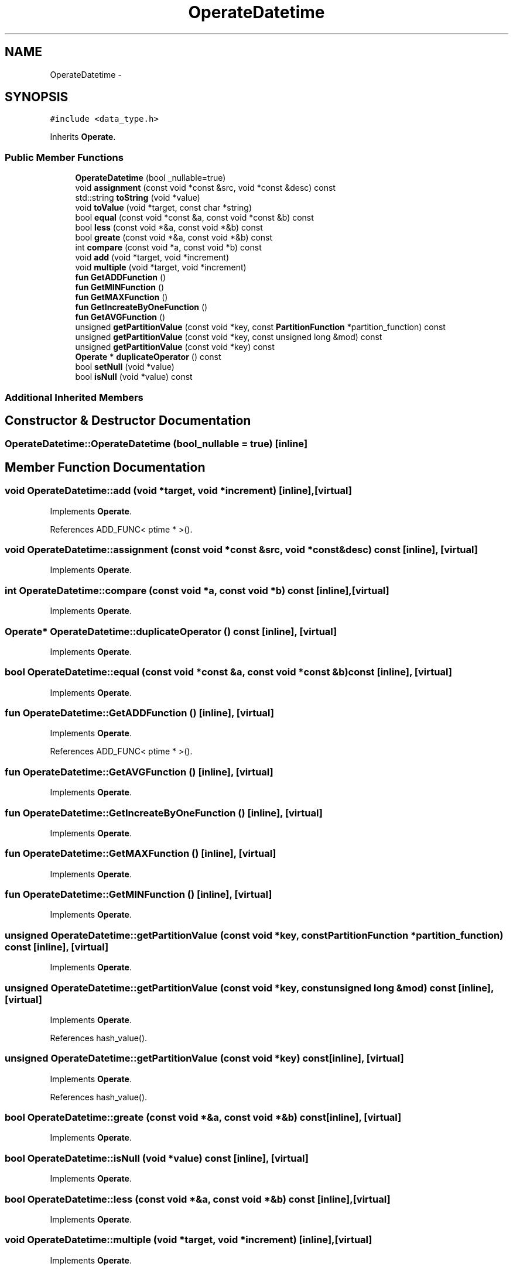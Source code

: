 .TH "OperateDatetime" 3 "Thu Nov 12 2015" "Claims" \" -*- nroff -*-
.ad l
.nh
.SH NAME
OperateDatetime \- 
.SH SYNOPSIS
.br
.PP
.PP
\fC#include <data_type\&.h>\fP
.PP
Inherits \fBOperate\fP\&.
.SS "Public Member Functions"

.in +1c
.ti -1c
.RI "\fBOperateDatetime\fP (bool _nullable=true)"
.br
.ti -1c
.RI "void \fBassignment\fP (const void *const &src, void *const &desc) const "
.br
.ti -1c
.RI "std::string \fBtoString\fP (void *value)"
.br
.ti -1c
.RI "void \fBtoValue\fP (void *target, const char *string)"
.br
.ti -1c
.RI "bool \fBequal\fP (const void *const &a, const void *const &b) const "
.br
.ti -1c
.RI "bool \fBless\fP (const void *&a, const void *&b) const "
.br
.ti -1c
.RI "bool \fBgreate\fP (const void *&a, const void *&b) const "
.br
.ti -1c
.RI "int \fBcompare\fP (const void *a, const void *b) const "
.br
.ti -1c
.RI "void \fBadd\fP (void *target, void *increment)"
.br
.ti -1c
.RI "void \fBmultiple\fP (void *target, void *increment)"
.br
.ti -1c
.RI "\fBfun\fP \fBGetADDFunction\fP ()"
.br
.ti -1c
.RI "\fBfun\fP \fBGetMINFunction\fP ()"
.br
.ti -1c
.RI "\fBfun\fP \fBGetMAXFunction\fP ()"
.br
.ti -1c
.RI "\fBfun\fP \fBGetIncreateByOneFunction\fP ()"
.br
.ti -1c
.RI "\fBfun\fP \fBGetAVGFunction\fP ()"
.br
.ti -1c
.RI "unsigned \fBgetPartitionValue\fP (const void *key, const \fBPartitionFunction\fP *partition_function) const "
.br
.ti -1c
.RI "unsigned \fBgetPartitionValue\fP (const void *key, const unsigned long &mod) const "
.br
.ti -1c
.RI "unsigned \fBgetPartitionValue\fP (const void *key) const "
.br
.ti -1c
.RI "\fBOperate\fP * \fBduplicateOperator\fP () const "
.br
.ti -1c
.RI "bool \fBsetNull\fP (void *value)"
.br
.ti -1c
.RI "bool \fBisNull\fP (void *value) const "
.br
.in -1c
.SS "Additional Inherited Members"
.SH "Constructor & Destructor Documentation"
.PP 
.SS "OperateDatetime::OperateDatetime (bool_nullable = \fCtrue\fP)\fC [inline]\fP"

.SH "Member Function Documentation"
.PP 
.SS "void OperateDatetime::add (void *target, void *increment)\fC [inline]\fP, \fC [virtual]\fP"

.PP
Implements \fBOperate\fP\&.
.PP
References ADD_FUNC< ptime * >()\&.
.SS "void OperateDatetime::assignment (const void *const &src, void *const &desc) const\fC [inline]\fP, \fC [virtual]\fP"

.PP
Implements \fBOperate\fP\&.
.SS "int OperateDatetime::compare (const void *a, const void *b) const\fC [inline]\fP, \fC [virtual]\fP"

.PP
Implements \fBOperate\fP\&.
.SS "\fBOperate\fP* OperateDatetime::duplicateOperator () const\fC [inline]\fP, \fC [virtual]\fP"

.PP
Implements \fBOperate\fP\&.
.SS "bool OperateDatetime::equal (const void *const &a, const void *const &b) const\fC [inline]\fP, \fC [virtual]\fP"

.PP
Implements \fBOperate\fP\&.
.SS "\fBfun\fP OperateDatetime::GetADDFunction ()\fC [inline]\fP, \fC [virtual]\fP"

.PP
Implements \fBOperate\fP\&.
.PP
References ADD_FUNC< ptime * >()\&.
.SS "\fBfun\fP OperateDatetime::GetAVGFunction ()\fC [inline]\fP, \fC [virtual]\fP"

.PP
Implements \fBOperate\fP\&.
.SS "\fBfun\fP OperateDatetime::GetIncreateByOneFunction ()\fC [inline]\fP, \fC [virtual]\fP"

.PP
Implements \fBOperate\fP\&.
.SS "\fBfun\fP OperateDatetime::GetMAXFunction ()\fC [inline]\fP, \fC [virtual]\fP"

.PP
Implements \fBOperate\fP\&.
.SS "\fBfun\fP OperateDatetime::GetMINFunction ()\fC [inline]\fP, \fC [virtual]\fP"

.PP
Implements \fBOperate\fP\&.
.SS "unsigned OperateDatetime::getPartitionValue (const void *key, const \fBPartitionFunction\fP *partition_function) const\fC [inline]\fP, \fC [virtual]\fP"

.PP
Implements \fBOperate\fP\&.
.SS "unsigned OperateDatetime::getPartitionValue (const void *key, const unsigned long &mod) const\fC [inline]\fP, \fC [virtual]\fP"

.PP
Implements \fBOperate\fP\&.
.PP
References hash_value()\&.
.SS "unsigned OperateDatetime::getPartitionValue (const void *key) const\fC [inline]\fP, \fC [virtual]\fP"

.PP
Implements \fBOperate\fP\&.
.PP
References hash_value()\&.
.SS "bool OperateDatetime::greate (const void *&a, const void *&b) const\fC [inline]\fP, \fC [virtual]\fP"

.PP
Implements \fBOperate\fP\&.
.SS "bool OperateDatetime::isNull (void *value) const\fC [inline]\fP, \fC [virtual]\fP"

.PP
Implements \fBOperate\fP\&.
.SS "bool OperateDatetime::less (const void *&a, const void *&b) const\fC [inline]\fP, \fC [virtual]\fP"

.PP
Implements \fBOperate\fP\&.
.SS "void OperateDatetime::multiple (void *target, void *increment)\fC [inline]\fP, \fC [virtual]\fP"

.PP
Implements \fBOperate\fP\&.
.SS "bool OperateDatetime::setNull (void *value)\fC [inline]\fP, \fC [virtual]\fP"

.PP
Implements \fBOperate\fP\&.
.PP
References NULL_DATETIME\&.
.SS "std::string OperateDatetime::toString (void *value)\fC [inline]\fP, \fC [virtual]\fP"

.PP
Implements \fBOperate\fP\&.
.SS "void OperateDatetime::toValue (void *target, const char *string)\fC [inline]\fP, \fC [virtual]\fP"

.PP
Implements \fBOperate\fP\&.

.SH "Author"
.PP 
Generated automatically by Doxygen for Claims from the source code\&.
